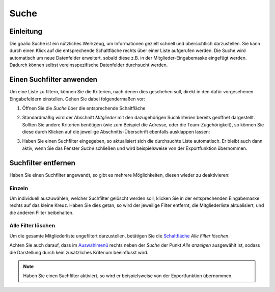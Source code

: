 Suche
=====

Einleitung
----------

Die goalio Suche ist ein nützliches Werkzeug, um Informationen gezielt schnell und übersichtlich darzustellen. Sie kann durch einen Klick auf die entsprechende Schaltfläche rechts über einer Liste aufgerufen werden. Die Suche wird automatisch um neue Datenfelder erweitert, sobald diese z.B. in der Mitglieder-Eingabemaske eingefügt werden. Dadurch können selbst vereinsspezifische Datenfelder durchsucht werden.

.. image:: ../images/gui/suche.png

Einen Suchfilter anwenden
-------------------------

Um eine Liste zu filtern, können Sie die Kriterien, nach denen dies geschehen soll, direkt in den dafür vorgesehenen Eingabefeldern einstellen. Gehen Sie dabei folgendermaßen vor:

1. Öffnen Sie die *Suche* über die entsprechende Schaltfläche

.. image:: ../images/gui/suche-button.png

2. Standardmäßig wird der Abschnitt *Mitglieder* mit den dazugehörigen Suchkriterien bereits geöffnet dargestellt. Sollten Sie andere Kriterien benötigen (wie zum Beispiel die Adresse, oder die Team-Zugehörigkeit), so können Sie diese durch Klicken auf die jeweilige Abschnitts-Überschrift ebenfalls ausklappen lassen:

.. image:: ../images/gui/suche-abschnitte.png

3. Haben Sie einen Suchfilter eingegeben, so aktualisiert sich die durchsuchte Liste automatisch. Er bleibt auch dann aktiv, wenn Sie das Fenster *Suche* schließen und wird beispielsweise von der Exportfunktion übernommen.

Suchfilter entfernen
--------------------

Haben Sie einen Suchfilter angewandt, so gibt es mehrere Möglichkeiten, diesen wieder zu deaktivieren:

Einzeln
^^^^^^^

Um individuell auszuwählen, welcher Suchfilter gelöscht werden soll, klicken Sie in der entsprechenden Eingabemaske rechts auf das kleine Kreuz. Haben Sie dies getan, so wird der jeweilige Filter entfernt, die Mitgliederliste aktualisiert, und die anderen Filter beibehalten.

.. image:: ../images/gui/suchfilter-entfernen.png

Alle Filter löschen
^^^^^^^^^^^^^^^^^^^

Um die gesamte Mitgliederliste ungefiltert darzustellen, betätigen Sie die Schaltfläche_ *Alle Filter löschen*.

.. image:: ../images/gui/alle-suchfilter-entfernen.png

Achten Sie auch darauf, dass im Auswahlmenü_ rechts neben der *Suche* der Punkt *Alle anzeigen* ausgewählt ist, sodass die Darstellung durch kein zusätzliches Kriterium beeinflusst wird.

.. image:: ../images/gui/alle-mitglieder-anzeigen.png

.. note::
	Haben Sie einen Suchfilter aktiviert, so wird er beispielsweise von der Exportfunktion übernommen.

.. _Auswahlmenü: /de/latest/erste-schritte/benutzeroberflaeche.html#auswahl-menus
.. _Schaltfläche: /de/latest/erste-schritte/benutzeroberflaeche.html#schaltflachen
